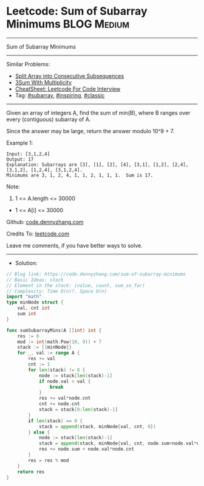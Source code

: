 * Leetcode: Sum of Subarray Minimums                             :BLOG:Medium:
#+STARTUP: showeverything
#+OPTIONS: toc:nil \n:t ^:nil creator:nil d:nil
:PROPERTIES:
:type:     subarray, inspiring, classic, redo
:END:
---------------------------------------------------------------------
Sum of Subarray Minimums
---------------------------------------------------------------------
#+BEGIN_HTML
<a href="https://github.com/dennyzhang/code.dennyzhang.com/tree/master/problems/sum-of-subarray-minimums"><img align="right" width="200" height="183" src="https://www.dennyzhang.com/wp-content/uploads/denny/watermark/github.png" /></a>
#+END_HTML
Similar Problems:
- [[https://code.dennyzhang.com/split-array-into-consecutive-subsequences][Split Array into Consecutive Subsequences]]
- [[https://code.dennyzhang.com/3sum-with-multiplicity][3Sum With Multiplicity]]
- [[https://cheatsheet.dennyzhang.com/cheatsheet-leetcode-A4][CheatSheet: Leetcode For Code Interview]]
- Tag: [[https://code.dennyzhang.com/tag/subarray][#subarray]], [[https://code.dennyzhang.com/review-inspiring][#inspiring]], [[https://code.dennyzhang.com/tag/classic][#classic]]
---------------------------------------------------------------------
Given an array of integers A, find the sum of min(B), where B ranges over every (contiguous) subarray of A.

Since the answer may be large, return the answer modulo 10^9 + 7.

Example 1:
#+BEGIN_EXAMPLE
Input: [3,1,2,4]
Output: 17
Explanation: Subarrays are [3], [1], [2], [4], [3,1], [1,2], [2,4], [3,1,2], [1,2,4], [3,1,2,4]. 
Minimums are 3, 1, 2, 4, 1, 1, 2, 1, 1, 1.  Sum is 17.
#+END_EXAMPLE

Note:

1. 1 <= A.length <= 30000
- 1 <= A[i] <= 30000

Github: [[https://github.com/dennyzhang/code.dennyzhang.com/tree/master/problems/sum-of-subarray-minimums][code.dennyzhang.com]]

Credits To: [[https://leetcode.com/problems/sum-of-subarray-minimums/description/][leetcode.com]]

Leave me comments, if you have better ways to solve.
---------------------------------------------------------------------
- Solution:

#+BEGIN_SRC go
// Blog link: https://code.dennyzhang.com/sum-of-subarray-minimums
// Basic Ideas: stack
// Element in the stack: (value, count, sum_so_far)
// Complexity: Time O(n)?, Space O(n)
import "math"
type minNode struct {
    val, cnt int
    sum int
}

func sumSubarrayMins(A []int) int {
    res := 0
    mod := int(math.Pow(10, 9)) + 7
    stack := []minNode{}
    for _, val := range A {
        res += val
        cnt := 1
        for len(stack) != 0 {
            node := stack[len(stack)-1]
            if node.val < val {
                break
            }
            res += val*node.cnt
            cnt += node.cnt
            stack = stack[0:len(stack)-1]
        }
        if len(stack) == 0 {
            stack = append(stack, minNode{val, cnt, 0})
        } else {
            node := stack[len(stack)-1]
            stack = append(stack, minNode{val, cnt, node.sum+node.val*node.cnt})
            res += node.sum + node.val*node.cnt
        }
        res = res % mod
    }
    return res
}
#+END_SRC

#+BEGIN_HTML
<div style="overflow: hidden;">
<div style="float: left; padding: 5px"> <a href="https://www.linkedin.com/in/dennyzhang001"><img src="https://www.dennyzhang.com/wp-content/uploads/sns/linkedin.png" alt="linkedin" /></a></div>
<div style="float: left; padding: 5px"><a href="https://github.com/dennyzhang"><img src="https://www.dennyzhang.com/wp-content/uploads/sns/github.png" alt="github" /></a></div>
<div style="float: left; padding: 5px"><a href="https://www.dennyzhang.com/slack" target="_blank" rel="nofollow"><img src="https://www.dennyzhang.com/wp-content/uploads/sns/slack.png" alt="slack"/></a></div>
</div>
#+END_HTML
